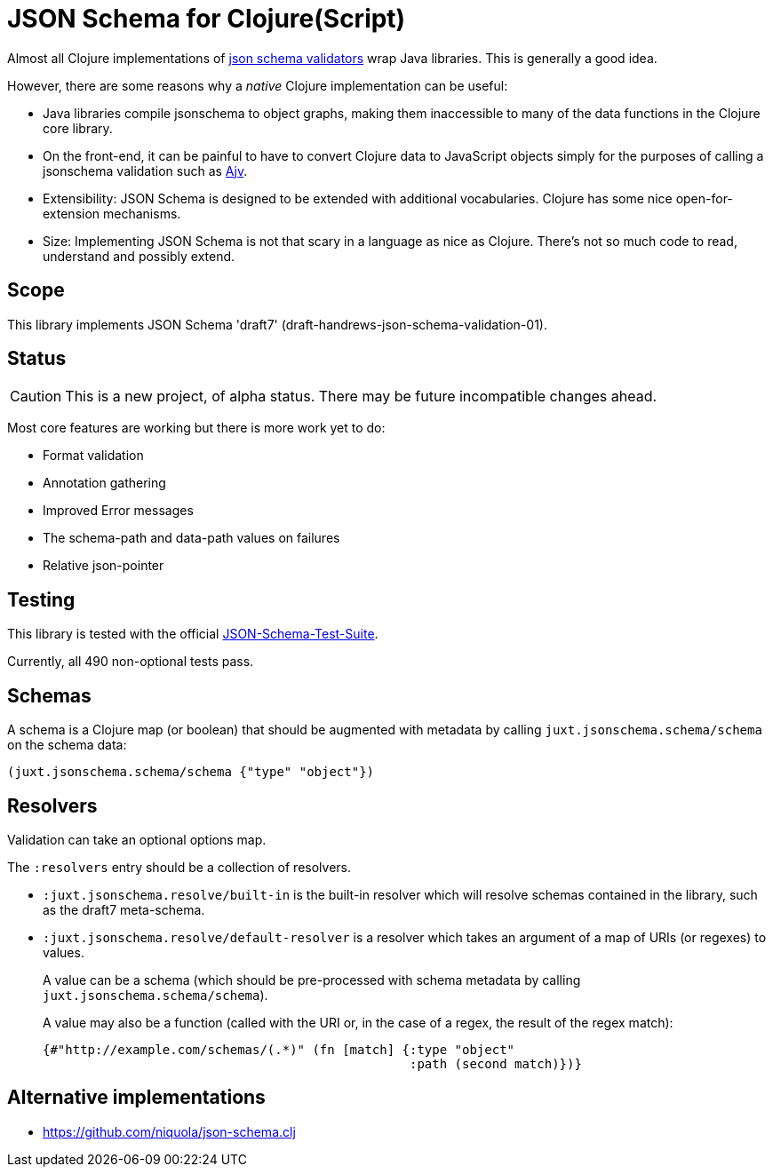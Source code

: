 = JSON Schema for Clojure(Script)

Almost all Clojure implementations of https://json-schema.org/[json
schema validators] wrap Java libraries. This is generally a good idea.

However, there are some reasons why a _native_ Clojure implementation
can be useful:

* Java libraries compile jsonschema to object graphs, making them
  inaccessible to many of the data functions in the Clojure core
  library.

* On the front-end, it can be painful to have to convert Clojure data
  to JavaScript objects simply for the purposes of calling a
  jsonschema validation such as
  https://github.com/epoberezkin/ajv[Ajv].

* Extensibility: JSON Schema is designed to be extended with additional
  vocabularies. Clojure has some nice open-for-extension mechanisms.

* Size: Implementing JSON Schema is not that scary in a language as
  nice as Clojure. There's not so much code to read, understand and
  possibly extend.

== Scope

This library implements JSON Schema 'draft7'
(draft-handrews-json-schema-validation-01).

== Status

CAUTION: This is a new project, of alpha status. There may be future
incompatible changes ahead.

Most core features are working but there is more work yet to do:

* Format validation
* Annotation gathering
* Improved Error messages
* The schema-path and data-path values on failures
* Relative json-pointer

== Testing

This library is tested with the official
https://github.com/json-schema-org/JSON-Schema-Test-Suite[JSON-Schema-Test-Suite].

Currently, all 490 non-optional tests pass.

== Schemas

A schema is a Clojure map (or boolean) that should be augmented with metadata by calling `juxt.jsonschema.schema/schema` on the schema data:

[source,clojure]
----
(juxt.jsonschema.schema/schema {"type" "object"})
----

== Resolvers

Validation can take an optional options map.

The `:resolvers` entry should be a collection of resolvers.

* `:juxt.jsonschema.resolve/built-in` is the built-in resolver which will resolve schemas contained in the library, such as the draft7 meta-schema.

* `:juxt.jsonschema.resolve/default-resolver` is a resolver which takes an argument of a map of URIs (or regexes) to values.
+
A value can be a schema (which should be pre-processed with schema metadata by calling `juxt.jsonschema.schema/schema`).
+
A value may also be a function (called with the URI or, in the case of a regex, the result of the regex match):
+
[source,clojure]
----
{#"http://example.com/schemas/(.*)" (fn [match] {:type "object"
                                                 :path (second match)})}
----

== Alternative implementations

* https://github.com/niquola/json-schema.clj
